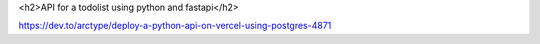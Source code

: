 <h2>API for a todolist using python and fastapi</h2>


https://dev.to/arctype/deploy-a-python-api-on-vercel-using-postgres-4871
